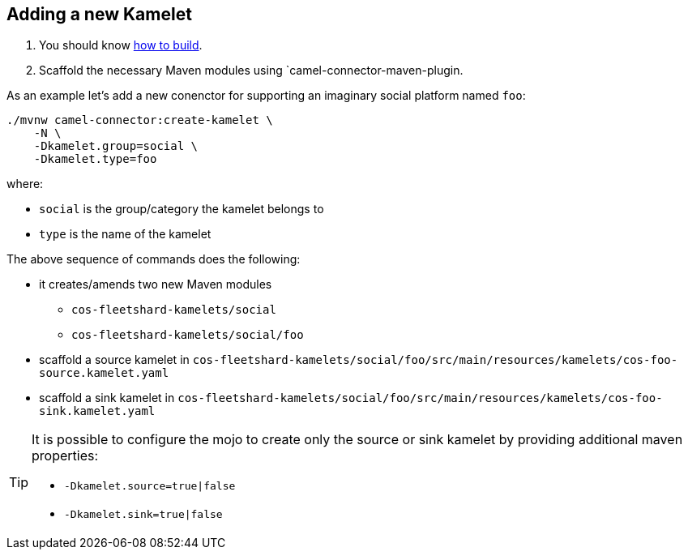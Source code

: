 == Adding a new Kamelet

1. You should know link:how-to-build.adoc[how to build].
2. Scaffold the necessary Maven modules using `camel-connector-maven-plugin.


As an example let's add a new conenctor for supporting an imaginary social platform named `foo`:
[source,bash]
----
./mvnw camel-connector:create-kamelet \
    -N \
    -Dkamelet.group=social \
    -Dkamelet.type=foo
----

where:

* `social` is the group/category the kamelet belongs to
* `type` is the name of the kamelet

The above sequence of commands does the following:

* it creates/amends two new Maven modules
** `cos-fleetshard-kamelets/social`
** `cos-fleetshard-kamelets/social/foo`
* scaffold a source kamelet in `cos-fleetshard-kamelets/social/foo/src/main/resources/kamelets/cos-foo-source.kamelet.yaml`
* scaffold a sink kamelet in `cos-fleetshard-kamelets/social/foo/src/main/resources/kamelets/cos-foo-sink.kamelet.yaml`

[TIP]
====
It is possible to configure the mojo to create only the source or sink kamelet by providing additional maven properties:

- `-Dkamelet.source=true|false`
- `-Dkamelet.sink=true|false`
====
